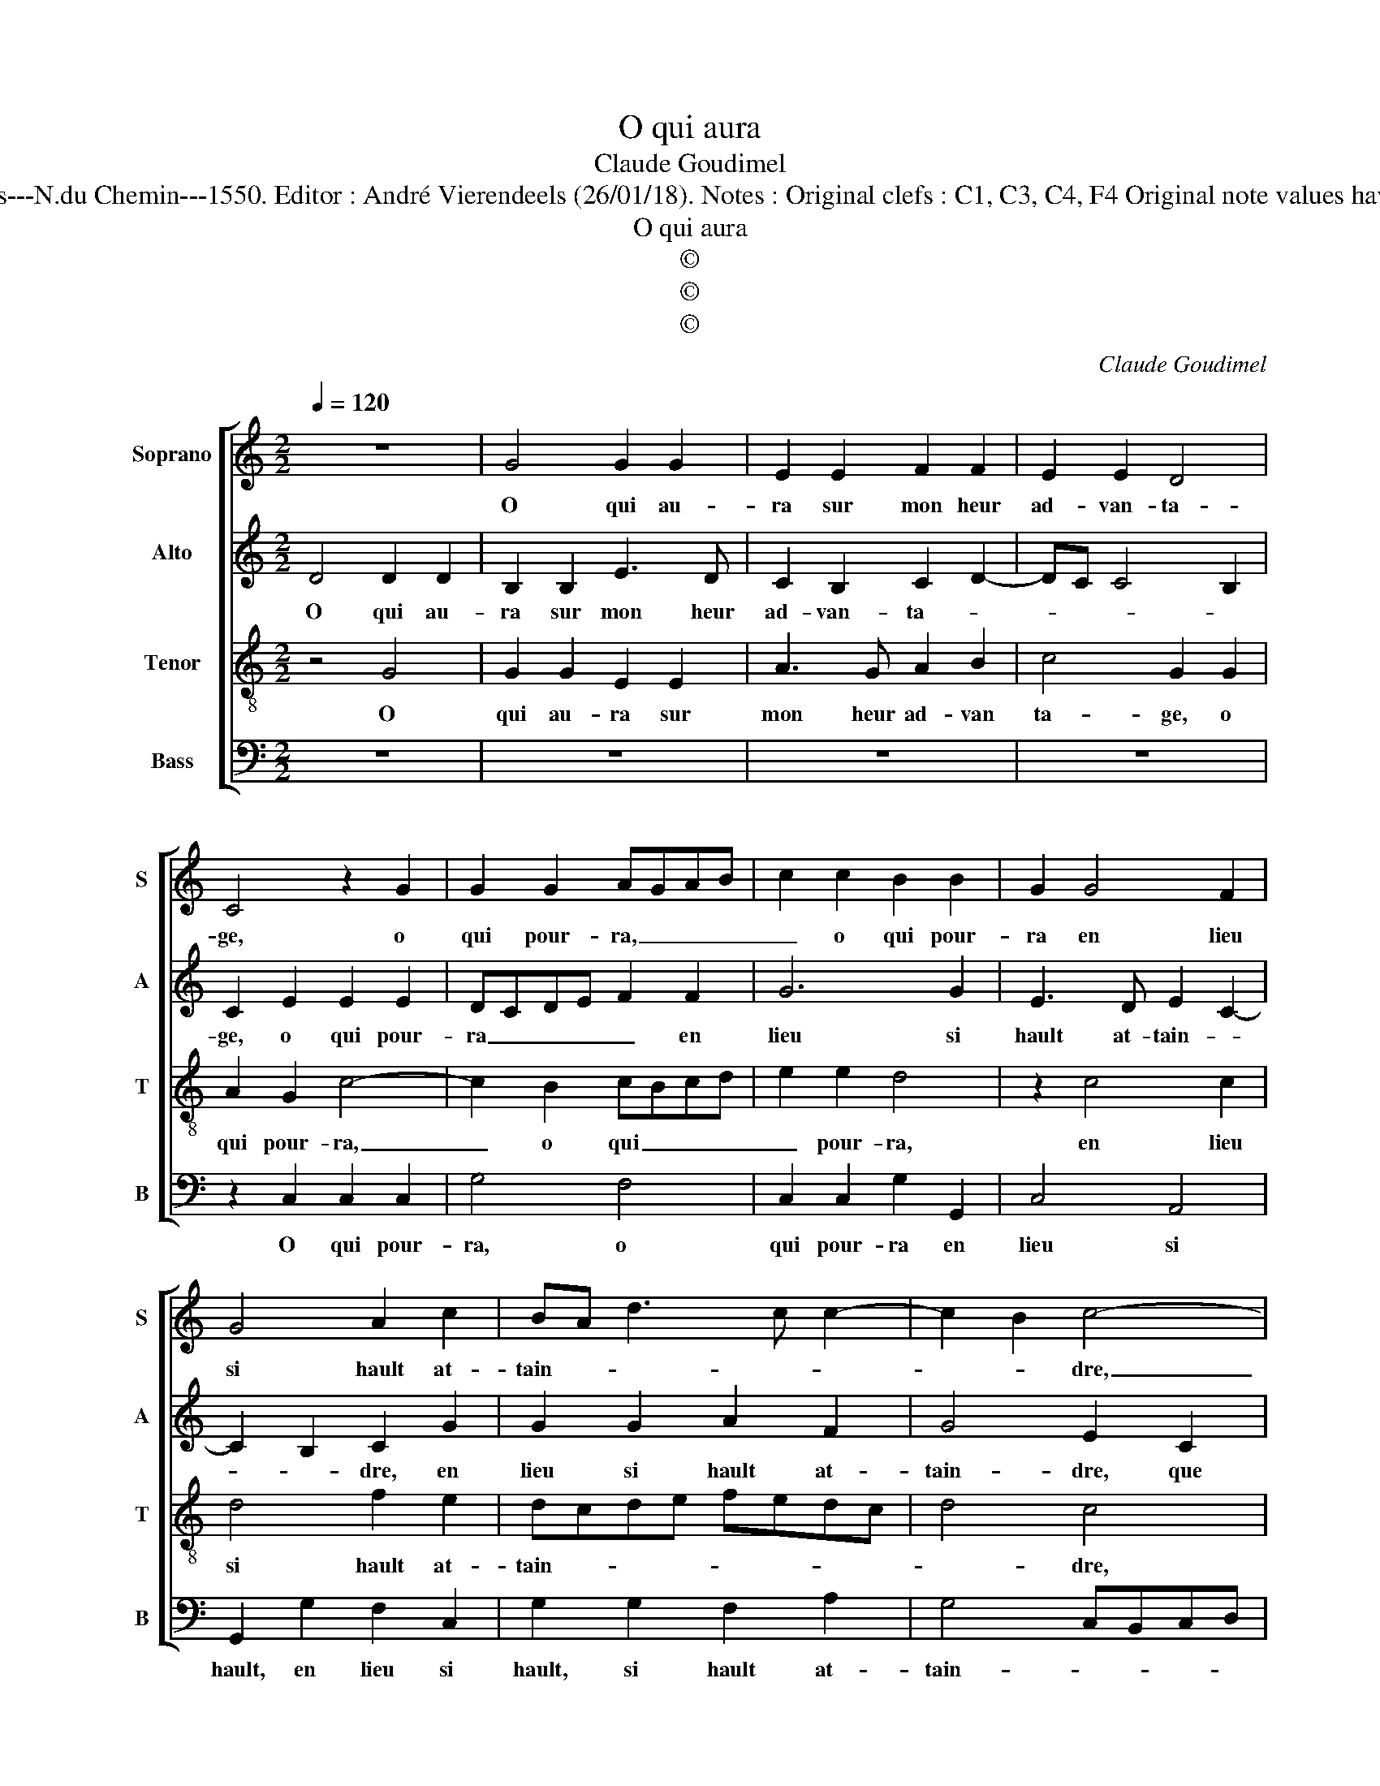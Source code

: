 X:1
T:O qui aura
T:Claude Goudimel
T:Source : Livre VII de chansons nouvelles à 4---Paris---N.du Chemin---1550. Editor : André Vierendeels (26/01/18). Notes : Original clefs : C1, C3, C4, F4 Original note values have been halved Editorial accidentals above the stave  
T:O qui aura
T:©
T:©
T:©
C:Claude Goudimel
Z:©
%%score [ 1 2 3 4 ]
L:1/8
Q:1/4=120
M:2/2
K:C
V:1 treble nm="Soprano" snm="S"
V:2 treble nm="Alto" snm="A"
V:3 treble-8 nm="Tenor" snm="T"
V:4 bass nm="Bass" snm="B"
V:1
 z8 | G4 G2 G2 | E2 E2 F2 F2 | E2 E2 D4 | C4 z2 G2 | G2 G2 AGAB | c2 c2 B2 B2 | G2 G4 F2 | %8
w: |O qui au-|ra sur mon heur|ad- van- ta-|ge, o|qui pour- ra, _ _ _|_ o qui pour-|ra en lieu|
 G4 A2 c2 | BA d3 c c2- | c2 B2 c4- | c4 z2 G2 | G2 G2 E2 E2 | F2 F2 E2 E2 | D4 C4 | z2 G2 G2 G2 | %16
w: si hault at-|tain- * * * *|* * dre,|_ que|d'es- tre'a- my d'u-|ne da- me tant|sai- ge,|et de beaul-|
 AGAB c2 c2 | B2 B2 G2 G2- | G2 F2 G4 | A2 c2 BA d2- | dc c4 B2 | c2 e2 e2 e2 | dcBA B2 B2 | %23
w: té, _ _ _ _ et|de beaul- té qu'Ap-|* pel- les|n'eut sceu pain- * *||dre: per- fai- cte'as-|sez _ _ _ _ el-|
 c2 c2 B2 A2- | A2 G4 F2 | G2 G2 A4 | A4 c3 B | A2 G2 G2 F2 | G4 z2 G2 | AGAB c2 c2 | BAGF E2 G2 | %31
w: l'est pour deux con-|* train- *|dre en son|a- mour d'un|seul traict de ses|yeulx et|qu'il _ _ _ _ me|faict _ _ _ _ leur|
 A2 G2 G2 F2 | G4 G2 G2 | c2 c2 BAGF | E2 G2 G2 G2 | F2 F2 E2 c2 | c2 B2 A2 A2 | G8- | G8- | G8 |] %40
w: ia- lou- zie crain-|dre, con- fes-|ser lors qu'ay _ _ _|_ à moy trop|_ plus qu'eulx, à|moy trop _ plus|qu'eulx.|_||
V:2
 D4 D2 D2 | B,2 B,2 E3 D | C2 B,2 C2 D2- | DC C4 B,2 | C2 E2 E2 E2 | DCDE F2 F2 | G6 G2 | %7
w: O qui au-|ra sur mon heur|ad- van- ta- *||ge, o qui pour-|ra _ _ _ _ en|lieu si|
 E3 D E2 C2- | C2 B,2 C2 G2 | G2 G2 A2 F2 | G4 E2 C2 | C2 C2 B,2 B,2 | E3 D C2 B,2 | C2 D3 C C2- | %14
w: hault at- tain- *|* * dre, en|lieu si hault at-|tain- dre, que|d'es- tre'a- my d'u-|ne da- me si|sai- * * *|
 C2 B,2 C2 E2 | E2 E2 DCDE | F2 F2 G4- | G2 G2 E3 D | E2 C4 B,2 | C2 G2 G2 G2 | A2 F2 G4 | %21
w: * * ge, et|de beaul- té _ _ _|_ qu'Ap- pel-|* les n'eust sceu|pain- * *|dre, qu'A- pel- les|n'eust seu pain-|
 E4 z2 G2 | G2 G2 G4 | z2 G2 G2 F2 | D2 E3 D C2 | B,2 D2 F4 | F4 G3 F | F2 D2 D2 D2 | %28
w: dre: per-|fai- cte'as- sez|el- l'est pour|deux con- * train-|dre en son|a- mour d'un|seul traict de ses|
 B,A,B,C D2 D2 | F2 F2 EDEF | G2 G,4 C2- | C2 C2 B,2 C2 | D4 E2 E2 | G2 G2 G4 | z2 D2 E2 C2 | %35
w: y'eulx _ _ _ _ et|qui me faict _ _ _|_ leur ia-|* lou- zie crain-|dre, con fes-|ser lors qu'ay|à moy trop|
 D2 D2 G,2 G2 | G2 G2 E4- | E4 z2 C2 | B,2 C2 D2 D2 | E8 |] %40
w: _ plus qu'eulx, à|moy trop plus,|_ à|moy trop _ plus|qu'eulx.|
V:3
 z4 G4 | G2 G2 E2 E2 | A3 G A2 B2 | c4 G2 G2 | A2 G2 c4- | c2 B2 cBcd | e2 e2 d4 | z2 c4 c2 | %8
w: O|qui au- ra sur|mon heur ad- van|ta- ge, o|qui pour- ra,|_ o qui _ _ _|_ pour- ra,|en lieu|
 d4 f2 e2 | dcde fedc | d4 c4 | z2 G2 G2 G2 | E2 E2 A3 G | A2 B2 c4 | G2 G2 A2 G2 | c6 B2 | %16
w: si hault at-|tain- * * * * * * *|* dre,|que d'es- tre'a-|my d'u- ne da-|me tant sai-|ge, et de beaul-|té, et|
 cBcd e2 e2 | d4 z2 c2- | c2 c2 d4 | f2 e2 dcde | fedc d4 | c2 c2 c2 c2 | GABc d2 d2 | e6 c2 | %24
w: de _ _ _ _ beaul-|té, qu'Ap-|* pel- les|n'eut sceu pain- * * *||dre: per- fai- ct'as-|sez _ _ _ _ el-|l'est pour|
 B2 B2 c4 | d2 B2 c4 | d4 e3 d | c2 B2 A2 A2 | G4 z4 | z2 c2 c2 c2 | d4 z2 e2 | f2 e2 d2 c2- | %32
w: deux con- train-|dre en son|a- mour d'un|seul traict de ses|yeulx,|et qui me|faict leur|ia- lo- zie crain-|
 c2 B2 c2 c2 | e2 e2 dcBA | G2 B2 c2 G2 | A2 B2 c2 e2 | d2 d2 c4- | c2 B2 c2 e2 | d2 c4 B2 | c8 |] %40
w: * * dre, con-|fes- ser lors _ _ _|_ qu'ay à moy|trop plus qu'eulx, con-|fes- ser lors|_ qu'ay à moy|trop plus _|qy'eulx.|
V:4
 z8 | z8 | z8 | z8 | z2 C,2 C,2 C,2 | G,4 F,4 | C,2 C,2 G,2 G,,2 | C,4 A,,4 | G,,2 G,2 F,2 C,2 | %9
w: ||||O qui pour-|ra, o|qui pour- ra en|lieu si|hault, en lieu si|
 G,2 G,2 F,2 A,2 | G,4 C,B,,C,D, | E,D,E,F, G,F,E,D, | C,4 z4 | z8 | z4 z2 C,2 | C,2 C,2 G,4 | %16
w: hault, si hault at-|tain- * * * *||dre,||et|de beaul- té,|
 F,4 C,2 C,2 | G,2 G,,2 C,4 | A,,2 A,,2 G,,2 G,2 | F,2 C,2 G,4 | F,2 A,2 G,4 | C,8 | %22
w: et de beaul-|té qu'Ap- pel-|les n'eust sceu, qu'Ap-|pel- les n'eust|sceu pain- *|dre:|
 z2 G,2 G,2 G,2 | C,2 C,2 E,2 F,2 | G,2 G,2 A,4 | G,2 G,2 F,4 | D,4 C,3 D, | F,2 G,2 D,2 D,2 | %28
w: per- fai- ct'as-|sez el- l'est pour|deux con- train-|dre en son|a- mour d'un|seul traict de ses|
 G,,2 G,2 G,2 G,2 | F,3 E,/D,/ C,2 C,2 | G,,2 G,,2 C,2 C,2 | F,2 C,2 G,2 A,2 | G,4 C,2 C,2 | %33
w: yeulx, et qui me|faict _ _ _ et|qui me faict, leur|ia- lou- zie crain-|* dre, con-|
 C,D,E,F, G,2 G,2 | C,2 G,,2 C,2 E,2 | D,2 D,2 C,2 C,2 | G,,2 G,,2 A,,3 B,, | C,D, E,4 D,C, | %38
w: fes- * * * * ser|lors qu'ay à moy|trop plus qu'eulx, à|moy trop _ _|_ _ _ _ _|
 G,4 G,4 | C,8 |] %40
w: * plus|qu'eulx.|

